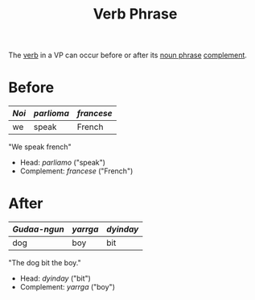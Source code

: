 :PROPERTIES:
:ID:       22dabe8b-5aec-443f-88eb-c23a4e8c728c
:END:
#+title: Verb Phrase

The [[id:d1cfe60a-53d4-470a-aea5-4b4bc9890d8f][verb]] in a VP can occur before or after its [[id:8f34fe1c-acd6-4e4f-b609-7b73efea7336][noun phrase]] [[id:0ed530ac-7ee3-4521-8ef0-0e973b4c7814][complement]].

* Before
| /Noi/ | /parlioma/ | /francese/ |
|-------+------------+------------|
| we    | speak      | French     |
"We speak french"
- Head: /parliamo/ ("speak")
- Complement: /francese/ ("French")

* After
| /Gudaa-ngun/ | /yarrga/ | /dyinday/ |
|--------------+----------+-----------|
| dog          | boy      | bit       |
"The dog bit the boy."
- Head: /dyinday/ ("bit")
- Complement: /yarrga/ ("boy")
